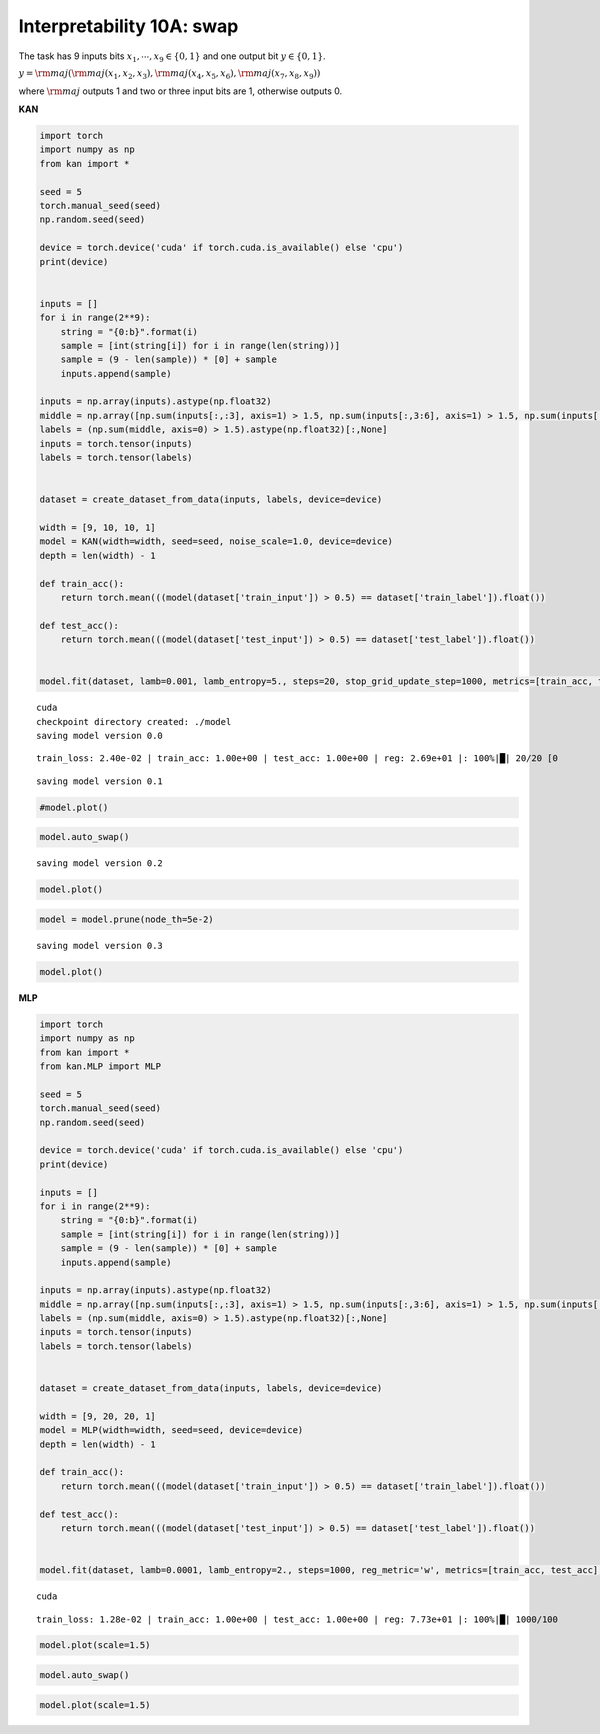 Interpretability 10A: swap
==========================

The task has 9 inputs bits :math:`x_1, \cdots, x_9\in\{0,1\}` and one
output bit :math:`y\in \{0,1\}`.

:math:`y = {\rm maj}({\rm maj}(x_1,x_2,x_3), {\rm maj}(x_4,x_5,x_6), {\rm maj}(x_7,x_8,x_9))`

where :math:`{\rm maj}` outputs 1 and two or three input bits are 1,
otherwise outputs 0.

**KAN**

.. code:: ipython3

    import torch
    import numpy as np
    from kan import *
    
    seed = 5
    torch.manual_seed(seed)
    np.random.seed(seed)
    
    device = torch.device('cuda' if torch.cuda.is_available() else 'cpu')
    print(device)
    
    
    inputs = []
    for i in range(2**9):
        string = "{0:b}".format(i)
        sample = [int(string[i]) for i in range(len(string))]
        sample = (9 - len(sample)) * [0] + sample
        inputs.append(sample)
       
    inputs = np.array(inputs).astype(np.float32)
    middle = np.array([np.sum(inputs[:,:3], axis=1) > 1.5, np.sum(inputs[:,3:6], axis=1) > 1.5, np.sum(inputs[:,6:9], axis=1) > 1.5]).astype(np.float32)
    labels = (np.sum(middle, axis=0) > 1.5).astype(np.float32)[:,None]
    inputs = torch.tensor(inputs)
    labels = torch.tensor(labels)
    
    
    dataset = create_dataset_from_data(inputs, labels, device=device)
    
    width = [9, 10, 10, 1]
    model = KAN(width=width, seed=seed, noise_scale=1.0, device=device)
    depth = len(width) - 1
    
    def train_acc():
        return torch.mean(((model(dataset['train_input']) > 0.5) == dataset['train_label']).float())
    
    def test_acc():
        return torch.mean(((model(dataset['test_input']) > 0.5) == dataset['test_label']).float())
    
    
    model.fit(dataset, lamb=0.001, lamb_entropy=5., steps=20, stop_grid_update_step=1000, metrics=[train_acc, test_acc], display_metrics=['train_loss', 'train_acc', 'test_acc', 'reg']);


.. parsed-literal::

    cuda
    checkpoint directory created: ./model
    saving model version 0.0


.. parsed-literal::

     train_loss: 2.40e-02 | train_acc: 1.00e+00 | test_acc: 1.00e+00 | reg: 2.69e+01 |: 100%|█| 20/20 [0

.. parsed-literal::

    saving model version 0.1


.. parsed-literal::

    


.. code:: ipython3

    #model.plot()

.. code:: ipython3

    model.auto_swap()


.. parsed-literal::

    saving model version 0.2


.. code:: ipython3

    model.plot()



.. image:: Interp_10A_swap_files/Interp_10A_swap_6_0.png


.. code:: ipython3

    model = model.prune(node_th=5e-2)


.. parsed-literal::

    saving model version 0.3


.. code:: ipython3

    model.plot()



.. image:: Interp_10A_swap_files/Interp_10A_swap_8_0.png


**MLP**

.. code:: ipython3

    import torch
    import numpy as np
    from kan import *
    from kan.MLP import MLP
    
    seed = 5
    torch.manual_seed(seed)
    np.random.seed(seed)
    
    device = torch.device('cuda' if torch.cuda.is_available() else 'cpu')
    print(device)
    
    inputs = []
    for i in range(2**9):
        string = "{0:b}".format(i)
        sample = [int(string[i]) for i in range(len(string))]
        sample = (9 - len(sample)) * [0] + sample
        inputs.append(sample)
       
    inputs = np.array(inputs).astype(np.float32)
    middle = np.array([np.sum(inputs[:,:3], axis=1) > 1.5, np.sum(inputs[:,3:6], axis=1) > 1.5, np.sum(inputs[:,6:9], axis=1) > 1.5]).astype(np.float32)
    labels = (np.sum(middle, axis=0) > 1.5).astype(np.float32)[:,None]
    inputs = torch.tensor(inputs)
    labels = torch.tensor(labels)
    
    
    dataset = create_dataset_from_data(inputs, labels, device=device)
    
    width = [9, 20, 20, 1]
    model = MLP(width=width, seed=seed, device=device)
    depth = len(width) - 1
    
    def train_acc():
        return torch.mean(((model(dataset['train_input']) > 0.5) == dataset['train_label']).float())
    
    def test_acc():
        return torch.mean(((model(dataset['test_input']) > 0.5) == dataset['test_label']).float())
    
    
    model.fit(dataset, lamb=0.0001, lamb_entropy=2., steps=1000, reg_metric='w', metrics=[train_acc, test_acc], display_metrics=['train_loss', 'train_acc', 'test_acc', 'reg']);


.. parsed-literal::

    cuda


.. parsed-literal::

     train_loss: 1.28e-02 | train_acc: 1.00e+00 | test_acc: 1.00e+00 | reg: 7.73e+01 |: 100%|█| 1000/100


.. code:: ipython3

    model.plot(scale=1.5)



.. image:: Interp_10A_swap_files/Interp_10A_swap_11_0.png


.. code:: ipython3

    model.auto_swap()

.. code:: ipython3

    model.plot(scale=1.5)



.. image:: Interp_10A_swap_files/Interp_10A_swap_13_0.png



